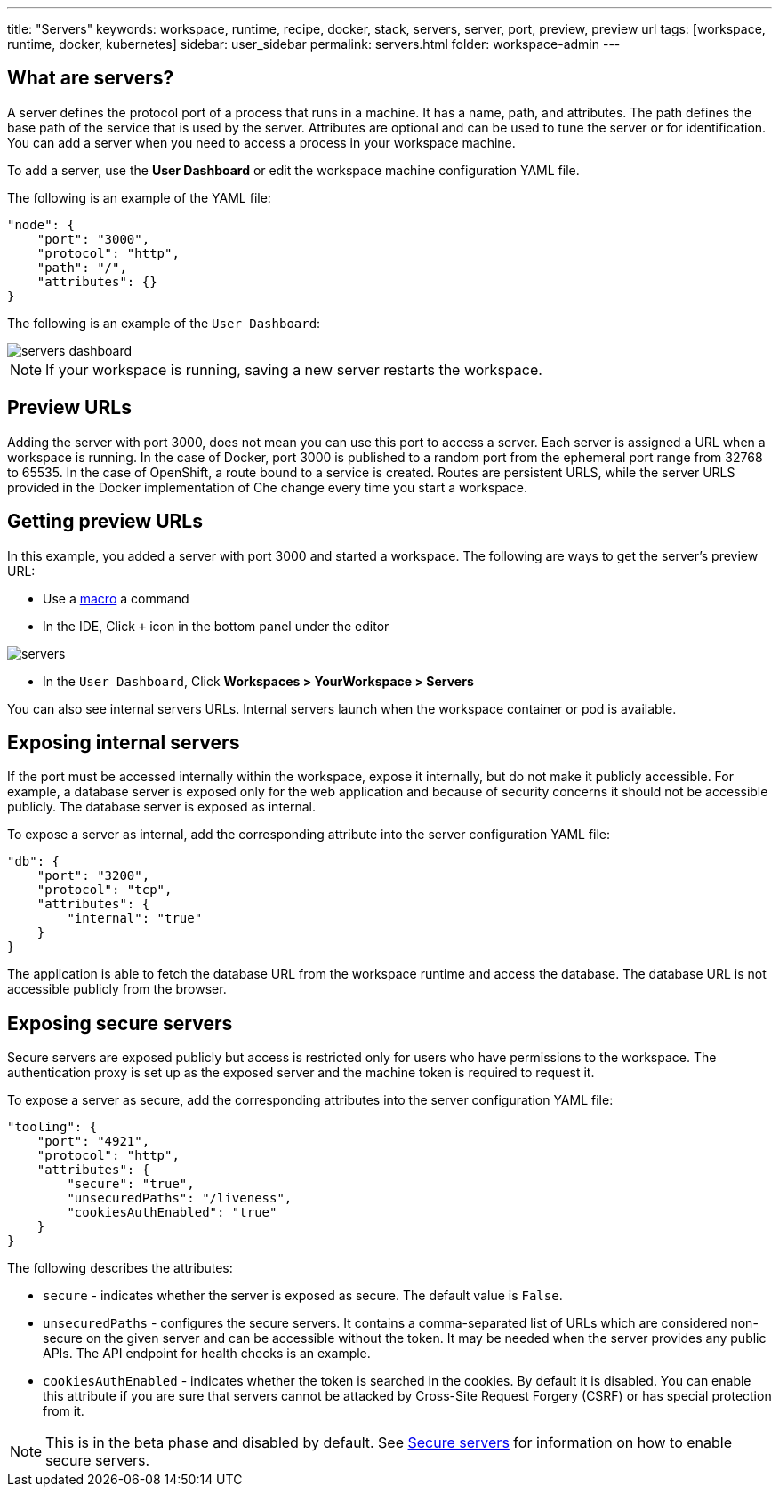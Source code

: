 ---
title: "Servers"
keywords: workspace, runtime, recipe, docker, stack, servers, server, port, preview, preview url
tags: [workspace, runtime, docker, kubernetes]
sidebar: user_sidebar
permalink: servers.html
folder: workspace-admin
---


[id="what-are-servers"]
== What are servers?

A server defines the protocol port of a process that runs in a machine. It has a name, path, and attributes. The path defines the base path of the service that is used by the server. Attributes are optional and can be used to tune the server or for identification.  You can add a server when you need to access a process in your workspace machine. 

To add a server, use the *User Dashboard* or edit the workspace machine configuration YAML file.

The following is an example of the YAML file:

[source,json]
----
"node": {
    "port": "3000",
    "protocol": "http",
    "path": "/",
    "attributes": {}
}
----

The following is an example of the `User Dashboard`:

image::workspaces/servers_dashboard.png[]

[NOTE]
====
If your workspace is running, saving a new server restarts the workspace.
====

[id="preview-urls"]
== Preview URLs

Adding the server with port 3000, does not mean you can use this port to access a server. Each server is assigned a URL when a workspace is running. In the case of Docker, port 3000 is published to a random port from the ephemeral port range from 32768 to 65535. In the case of OpenShift, a route bound to a service is created. Routes are persistent URLS, while the server URLS provided in the Docker implementation of Che change every time you start a workspace.

[id="getting-preview-urls"]
== Getting preview URLs

In this example, you added a server with port 3000 and started a workspace. The following are ways to get the server's preview URL:

* Use a link:commands-ide-macro.html[macro] a command
* In the IDE, Click `+` icon in the bottom panel under the editor

image::workspaces/servers.png[]
* In the `User Dashboard`, Click *Workspaces > YourWorkspace > Servers* 

You can also see internal servers URLs.  Internal servers launch when the workspace container or pod is available.

[id="exposing-internal-servers"]
== Exposing internal servers

If the port must be accessed internally within the workspace, expose it internally, but do not make it publicly accessible. For example, a database server is exposed only for the web application and because of security concerns it should not be accessible publicly. The database server is exposed as internal.

To expose a server as internal, add the corresponding attribute into the server configuration YAML file:

[source,json]
----
"db": {
    "port": "3200",
    "protocol": "tcp",
    "attributes": {
        "internal": "true"
    }
}
----

The application is able to fetch the database URL from the workspace runtime and access the database.  The database URL is not accessible publicly from the browser.

[id="exposing-secure-servers"]
== Exposing secure servers

Secure servers are exposed publicly but access is restricted only for users who have permissions to the workspace. The authentication proxy is set up as the exposed server and the machine token is required to request it. 

To expose a server as secure, add the corresponding attributes into the server configuration YAML file:

[source,json]
----
"tooling": {
    "port": "4921",
    "protocol": "http",
    "attributes": {
        "secure": "true",
        "unsecuredPaths": "/liveness",
        "cookiesAuthEnabled": "true"
    }
}
----

The following describes the attributes:

* `secure` - indicates whether the server is exposed as secure. The default value is `False`.
* `unsecuredPaths` - configures the secure servers. It contains a comma-separated list of URLs which are considered non-secure on the given server and can be accessible without the token. It may be needed when the server provides any public APIs. The API endpoint for health checks is an example.
* `cookiesAuthEnabled` - indicates whether the token is searched in the cookies. By default it is disabled. You can enable this attribute if you are sure that servers cannot be attacked by Cross-Site Request Forgery (CSRF) or has special protection from it.

[NOTE]
====
This is in the beta phase and disabled by default.  See link:secure-servers.html#how-to-make-secure-servers-working[Secure servers] for information on how to enable secure servers.
====
